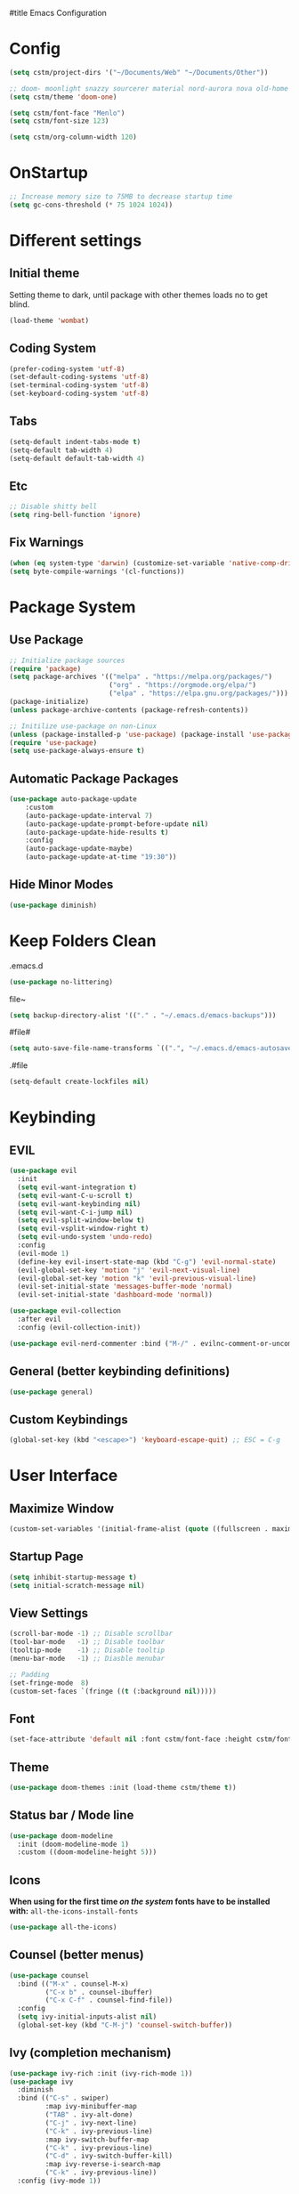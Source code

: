 #title Emacs Configuration
#+PROPERTY: header-args:emacs-lisp :tangle ./init.el :mkdirp yes
* Config
#+begin_src emacs-lisp
  (setq cstm/project-dirs '("~/Documents/Web" "~/Documents/Other"))

  ;; doom- moonlight snazzy sourcerer material nord-aurora nova old-home opera vibrant misterioso horizon
  (setq cstm/theme 'doom-one)

  (setq cstm/font-face "Menlo")
  (setq cstm/font-size 123)

  (setq cstm/org-column-width 120)
#+end_src
* OnStartup 
#+begin_src emacs-lisp
  ;; Increase memory size to 75MB to decrease startup time
  (setq gc-cons-threshold (* 75 1024 1024))
#+end_src
* Different settings
** Initial theme
Setting theme to dark, until package with other themes loads no to get blind.
#+begin_src emacs-lisp
  (load-theme 'wombat)
#+end_src
** Coding System
#+begin_src emacs-lisp
  (prefer-coding-system 'utf-8)
  (set-default-coding-systems 'utf-8)
  (set-terminal-coding-system 'utf-8)
  (set-keyboard-coding-system 'utf-8)
#+end_src
** Tabs
#+begin_src emacs-lisp
  (setq-default indent-tabs-mode t)
  (setq-default tab-width 4)
  (setq-default default-tab-width 4)
#+end_src
** Etc
#+begin_src emacs-lisp
  ;; Disable shitty bell
  (setq ring-bell-function 'ignore)
#+end_src
** Fix Warnings
#+begin_src emacs-lisp
  (when (eq system-type 'darwin) (customize-set-variable 'native-comp-driver-options '("-Wl,-w")))
  (setq byte-compile-warnings '(cl-functions))
#+end_src
* Package System
** Use Package
#+begin_src emacs-lisp
  ;; Initialize package sources
  (require 'package)
  (setq package-archives '(("melpa" . "https://melpa.org/packages/") 
                           ("org" . "https://orgmode.org/elpa/") 
                           ("elpa" . "https://elpa.gnu.org/packages/")))
  (package-initialize)
  (unless package-archive-contents (package-refresh-contents))

  ;; Initilize use-package on non-Linux
  (unless (package-installed-p 'use-package) (package-install 'use-package))
  (require 'use-package)
  (setq use-package-always-ensure t)
#+end_src
** Automatic Package Packages
#+begin_src emacs-lisp
  (use-package auto-package-update
      :custom
      (auto-package-update-interval 7)
      (auto-package-update-prompt-before-update nil)
      (auto-package-update-hide-results t)
      :config
      (auto-package-update-maybe)
      (auto-package-update-at-time "19:30"))
#+end_src
** Hide Minor Modes
#+begin_src emacs-lisp
  (use-package diminish)
#+end_src
* Keep Folders Clean
.emacs.d
#+begin_src emacs-lisp
  (use-package no-littering)
#+end_src
file~
#+begin_src emacs-lisp
  (setq backup-directory-alist '(("." . "~/.emacs.d/emacs-backups")))
#+end_src
#file#
#+begin_src emacs-lisp
  (setq auto-save-file-name-transforms `((".", "~/.emacs.d/emacs-autosaves" t)))
#+end_src
.#file
#+begin_src emacs-lisp
  (setq-default create-lockfiles nil)
#+end_src
* Keybinding
** EVIL
#+begin_src emacs-lisp
    (use-package evil
      :init
      (setq evil-want-integration t)
      (setq evil-want-C-u-scroll t)
      (setq evil-want-keybinding nil)
      (setq evil-want-C-i-jump nil)
      (setq evil-split-window-below t)
      (setq evil-vsplit-window-right t)
      (setq evil-undo-system 'undo-redo)
      :config
      (evil-mode 1)
      (define-key evil-insert-state-map (kbd "C-g") 'evil-normal-state) 
      (evil-global-set-key 'motion "j" 'evil-next-visual-line)
      (evil-global-set-key 'motion "k" 'evil-previous-visual-line)
      (evil-set-initial-state 'messages-buffer-mode 'normal)
      (evil-set-initial-state 'dashboard-mode 'normal))

    (use-package evil-collection
      :after evil
      :config (evil-collection-init))

    (use-package evil-nerd-commenter :bind ("M-/" . evilnc-comment-or-uncomment-lines))
#+end_src
** General (better keybinding definitions)
#+begin_src emacs-lisp
  (use-package general)
#+end_src
** Custom Keybindings
#+begin_src emacs-lisp
  (global-set-key (kbd "<escape>") 'keyboard-escape-quit) ;; ESC = C-g
#+end_src
* User Interface
** Maximize Window
#+begin_src emacs-lisp
  (custom-set-variables '(initial-frame-alist (quote ((fullscreen . maximized)))))
#+end_src
** Startup Page
#+begin_src emacs-lisp
  (setq inhibit-startup-message t)
  (setq initial-scratch-message nil)
#+end_src
** View Settings
#+begin_src emacs-lisp
  (scroll-bar-mode -1) ;; Disable scrollbar
  (tool-bar-mode   -1) ;; Disable toolbar
  (tooltip-mode    -1) ;; Disable tooltip
  (menu-bar-mode   -1) ;; Diasble menubar
  
  ;; Padding
  (set-fringe-mode  8) 
  (custom-set-faces `(fringe ((t (:background nil)))))
#+end_src
** Font
#+begin_src emacs-lisp
  (set-face-attribute 'default nil :font cstm/font-face :height cstm/font-size)
#+end_src
** Theme
#+begin_src emacs-lisp
  (use-package doom-themes :init (load-theme cstm/theme t))
#+end_src
** Status bar / Mode line
#+begin_src emacs-lisp
  (use-package doom-modeline
    :init (doom-modeline-mode 1)
    :custom ((doom-modeline-height 5)))
#+end_src
** Icons
*When using for the first time /on the system/ fonts have to be installed with:* ~all-the-icons-install-fonts~
#+begin_src emacs-lisp
(use-package all-the-icons)
#+end_src
** Counsel (better menus)
#+begin_src emacs-lisp
  (use-package counsel
    :bind (("M-x" . counsel-M-x)
           ("C-x b" . counsel-ibuffer)
           ("C-x C-f" . counsel-find-file))
    :config 
    (setq ivy-initial-inputs-alist nil)
    (global-set-key (kbd "C-M-j") 'counsel-switch-buffer))
#+end_src
** Ivy (completion mechanism)
#+begin_src emacs-lisp
  (use-package ivy-rich :init (ivy-rich-mode 1))
  (use-package ivy
    :diminish
    :bind (("C-s" . swiper)
           :map ivy-minibuffer-map
           ("TAB" . ivy-alt-done)	
           ("C-j" . ivy-next-line)
           ("C-k" . ivy-previous-line)
           :map ivy-switch-buffer-map
           ("C-k" . ivy-previous-line)
           ("C-d" . ivy-switch-buffer-kill)
           :map ivy-reverse-i-search-map
           ("C-k" . ivy-previous-line))
    :config (ivy-mode 1))
#+end_src
** Dired (file management)
#+begin_src emacs-lisp
    (use-package dired
      :ensure nil
      :commands (dired dired-jump)
      :bind (("C-x C-j" . dired-jump))
      :custom
      ((dired-listing-switches "-alh --group-directories-first")
       (insert-directory-program "gls" dired-use-ls-dired))
      :config
      (evil-collection-define-key 'normal 'dired-mode-map
        "h" 'dired-single-up-directory
        "l" 'dired-single-buffer))

    (use-package dired-single 
      :commands (dired dired-jump))
#+end_src
Icons in dired
#+begin_src emacs-lisp
  (use-package all-the-icons-dired 
    :commands (dired dired-jump)
    :hook (dired-mode . all-the-icons-dired-mode))
#+end_src
* Org Mode
** Org Config
#+begin_src emacs-lisp
  (defun cstm/org-mode ()
      (org-indent-mode)
      (visual-line-mode 1))

  (use-package org
      :pin org
      :commands (org-capture)
      :hook (org-mode . cstm/org-mode)
      :config 
      (setq org-hide-emphasis-markers t
            org-confirm-babel-evaluate nil)
      (dolist (face '(
          (org-level-1 . 1.2)
          (org-level-2 . 1.15)
          (org-level-3 . 1.1)
          (org-level-4 . 1.05)
          (org-level-5 . 1.025)
          (org-level-6 . 1.0)
          (org-level-7 . 1.0)
          (org-level-8 . 1.0)))
          (set-face-attribute (car face) nil :font cstm/font-face :weight 'regular :height (cdr face)))
      (dolist (template '(
          ("sh" . "src shell")
          ("el" . "src emacs-lisp")))
          (add-to-list 'org-structure-template-alist template)))

  (use-package org-bullets
       :hook (org-mode . org-bullets-mode)
       :custom (org-bullets-bullet-list '("◉" "○" "●" "○" "●" "○" "●")))

  (defun cstm/org-mode-visual-fill ()
      (setq visual-fill-column-width cstm/org-column-width
            visual-fill-column-center-text t)
      (visual-fill-column-mode 1))

  (use-package visual-fill-column
      :hook (org-mode . cstm/org-mode-visual-fill))

  (with-eval-after-load 'org
      (org-babel-do-load-languages
       'org-babel-load-languages
          '((emacs-lisp . t)
          (shell . t))))
#+end_src
** Auto-tangle Configuration files
#+begin_src emacs-lisp
  (defun cstm/org-babel-tangle-config ()
    (when (string-equal (file-name-directory (buffer-file-name)) (expand-file-name user-emacs-directory))
      (let ((org-confirm-babel-evaluate nil)) (org-babel-tangle))))

  (add-hook 'org-mode-hook (lambda () (add-hook 'after-save-hook #'cstm/org-babel-tangle-config)))
#+end_src
* IDE
** Origami (fold blocks)
#+begin_src emacs-lisp
  (use-package origami) ;; TODO: bindings
#+end_src
** Company (code completion)
#+begin_src emacs-lisp
  (use-package company
    :after lsp-mode
    :hook (lsp-mode . company-mode)
    :bind 
    (:map company-active-map ("<tab>" . company-complete-selection))
    :custom
    (company-tooltip-align-annotations t)
    (company-minimum-prefix-length 1)
    (company-idle-delay 0.0))

  (use-package company-box :hook (company-mode . company-box-mode))
#+end_src
** Magit (git integration)
#+begin_src emacs-lisp
  (use-package magit :commands magit-status)
#+end_src
** Linting
*** Flycheck
#+begin_src emacs-lisp
  (use-package exec-path-from-shell :config (exec-path-from-shell-initialize))
  (use-package flycheck :config (global-flycheck-mode))
#+end_src
*** ESLint
Disable default *JSLint*
#+begin_src emacs-lisp
  (setq-default flycheck-disabled-checkers (append flycheck-disabled-checkers '(javascript-jshint json-jsonlist)))
#+end_src
Enable live *ESLint* errors when in /web mode/
#+begin_src emacs-lisp
  (flycheck-add-mode 'javascript-eslint 'web-mode)
#+end_src
To use config from local node_modules
#+begin_src emacs-lisp
  (use-package add-node-modules-path :config (add-hook 'flycheck-mode-hook 'add-node-modules-path))
#+end_src
** Formatting
*** Prettier
#+begin_src emacs-lisp
  (use-package prettier-js
    :custom
    (prettier-js-args '(
                        "--bracket-same-line" "false"
                        "--allow-parens" "avoid"
                        "--bracket-spacing" "false"
                        "--use-tabs" "true"
                        "--semi" "true"
                        "--single-quote" "false"
                        "--jsx-single-quote" "false"
                        "--trailing-comma" "es5"
                        "--tab-width" "1"
                        "--print-width" "180"
                        ))
    :config
    (add-hook 'web-mode-hook #'(lambda ()
                                 (enable-minor-mode '("\\.jsx?\\'" . prettier-js-mode)))))
#+end_src
** Vterm (terminal)
#+begin_src emacs-lisp
  (use-package vterm
      :commands vterm
      :config 
      (setq vterm-shell "zsh")
      (setq vterm-max-scrollback 5000))
#+end_src
** Rainbow parantheses
#+begin_src emacs-lisp
  (use-package rainbow-delimiters :hook (prog-mode . rainbow-delimiters-mode))
#+end_src
** Line Numbers
#+begin_src emacs-lisp
  (global-display-line-numbers-mode t)
  (dolist (mode '(org-mode-hook term-mode-hook eshell-mode-hook shell-mode-hook git-commit-mode-hook))
    (add-hook mode (lambda () (display-line-numbers-mode 0))))
#+end_src
** Projectile
#+begin_src emacs-lisp
  (use-package cl-lib)
  (use-package projectile
    :diminish projectile-mode
    :config 
    (projectile-mode)
    (setq projectile-enable-caching t)
    :custom ((projectile-completion-system 'ivy))
    :bind-keymap ("C-c p" . projectile-command-map)
    :init
    (when (file-directory-p "~/Documents/") 
      (setq paths '())
      (dolist (dir cstm/project-dirs)
        (setq paths (append paths (cddr (cl-remove-if (lambda (el) (or (not (file-directory-p el)) (member el '("." ".." ".DS_STORE")))) (directory-files dir))))))
      (setq projectile-project-search-path paths)
    (setq projectile-switch-project-action #'projectile-dired)))

  (use-package counsel-projectile 
    :after projectile
    :config (counsel-projectile-mode))
#+end_src
** LSP
#+begin_src emacs-lisp
  (use-package lsp-mode
    :commands (lsp lsp-deferred)
    :init (setq lsp-keymap-prefix "C-c l")
    :custom
    (lsp-enable-file-watchers nil)
    (lsp-enable-links nil)
    (lsp-idle-delay 0.1)
    (lsp-log-io nil)
    (lsp-completion-provider :none)
    (lsp-enable-which-key-integration t)
    (lsp-origami-mode t)
    (lsp-headerline-breadcrumb-enable nil))

  (use-package lsp-origami :after lsp)

  (use-package lsp-ui
    :hook (lsp-mode . lsp-ui-mode)
    :custom (lsp-ui-doc-position 'bottom))

  (use-package lsp-ivy :after lsp)
#+end_src
** Language Support
*** JSX
**** Web mode
#+begin_src emacs-lisp
  (use-package web-mode :mode "\\.[tj]sx?$")
#+end_src
**** Emmet
#+begin_src emacs-lisp
  (use-package emmet-mode 
    :hook
    (web-mode . emmet-mode)
    (web-mode . (lambda () (setq-local emmet-expand-jsx-className? t))))
#+end_src
**** RJSX Mode
#+begin_src emacs-lisp
  (use-package rjsx-mode :hook (web-mode . rjsx-mode))
#+end_src
*** JSON
#+begin_src emacs-lisp
  (use-package json-mode
    :ensure t
    :mode "\\.json\\'"
    :interpreter "json")
#+end_src
*** Typescript
#+begin_src emacs-lisp
  (use-package typescript-mode
    :mode "\\.tsx?\\'"
    :hook (typescript-mode . lsp-deferred))
#+end_src
* Help
** Helpful
#+begin_src emacs-lisp
  (use-package helpful
    :commands (helpful-callable helpful-variable helpful-command helpful-key)
    :custom
    (counsel-describe-function-function #'helpful-callable)
    (counsel-describe-variable-function #'helpful-variable)
    :bind
    ([remap describe-function] . counsel-describe-function)
    ([remap describe-command] . helpful-command)
    ([remap describe-variable] . counsel-describe-variable)
    ([remap describe-key] . helpful-key))
#+end_src
** Which-key (keybinds suggestions)
#+begin_src emacs-lisp
  (use-package which-key
    :init (which-key-mode)
    :diminish which-key-mode
    :config (setq which-key-idle-delay 0.3))
#+end_src
* OnEnd
#+begin_src emacs-lisp
  ;; Decrease memory to 2MB
  (setq gc-cons-threshold (* 2 1024 1024))
#+end_src
